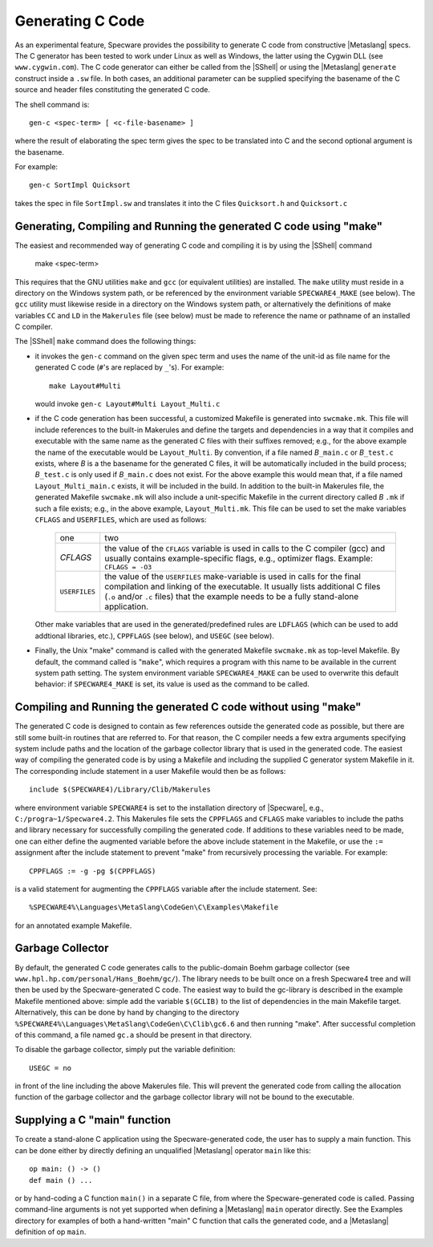 


Generating C Code
#################

As an experimental feature, Specware provides the possibility to
generate C code from constructive |Metaslang| specs. The C generator
has been tested to work under Linux as well as Windows, the latter
using the Cygwin DLL (see ``www.cygwin.com``). The C code generator
can either be called from the |SShell| or using the |Metaslang|
``generate`` construct inside a ``.sw`` file. In both cases, an
additional parameter can be supplied specifying the basename of the C
source and header files constituting the generated C code.

.. index::
   pair: shell-command; gen-c

The shell command is::

   gen-c <spec-term> [ <c-file-basename> ]
   
where the result of elaborating the spec term gives the spec to be
translated into C and the second optional argument is the basename.

For example::

   gen-c SortImpl Quicksort
   
takes the spec in file ``SortImpl.sw`` and translates it into the C
files ``Quicksort.h`` and ``Quicksort.c``

.. COMMENT: <para>Inside a .sw file:
            .. code-block:: specware
               generate c <spec-term> in "<c-file-basename>"
            Example contents of a .sw file generating c code:
            .. code-block:: specware
               generate c QuickSort in "QuickSort.c"
            This would have the same result as the above command line variant. The
            suffix ``.c`` can be omitted or not.</para>

Generating, Compiling and Running the generated C code using "make"
===================================================================

.. index::
   pair: shell-command; make

The easiest and recommended way of generating C code and compiling it
is by using the |SShell| command

   make <spec-term>
   
This requires that the GNU utilities ``make`` and ``gcc`` (or
equivalent utilities) are installed. The ``make`` utility must reside
in a directory on the Windows system path, or be referenced by the
environment variable ``SPECWARE4_MAKE`` (see below). The ``gcc``
utility must likewise reside in a directory on the Windows system
path, or alternatively the definitions of make variables ``CC`` and
``LD`` in the ``Makerules`` file (see below) must be made to reference
the name or pathname of an installed C compiler.

The |SShell| ``make`` command does the following things:

- it invokes the ``gen-c`` command on the given spec term and uses the
  name of the unit-id as file name for the generated C code (``#``'s are
  replaced by ``_``'s). For example::

     make Layout#Multi

  would invoke ``gen-c Layout#Multi Layout_Multi.c``

- if the C code generation has been successful, a customized Makefile is
  generated into ``swcmake.mk``. This file will include references to
  the built-in Makerules and define the targets and dependencies in a
  way that it compiles and executable with the same name as the
  generated C files with their suffixes removed; e.g., for the above
  example the name of the executable would be ``Layout_Multi``.
  By convention, if a file named *B*\ ``_main.c`` or *B*\ ``_test.c``
  exists, where *B* is a the basename for the generated C files, it will
  be automatically included in the build process; *B*\ ``_test.c`` is only
  used if *B*\ ``_main.c`` does not exist. For the above example this
  would mean that, if a file named ``Layout_Multi_main.c`` exists, it
  will be included in the build.
  In addition to the built-in Makerules file, the generated Makefile
  ``swcmake.mk`` will also include a unit-specific Makefile in the
  current directory called *B* ``.mk`` if such a file exists; e.g., in
  the above example, ``Layout_Multi.mk``. This file can be used to set
  the make variables ``CFLAGS`` and ``USERFILES``, which are used as
  follows:

    +--------------------+--------------------------+
    |one                 |two                       |
    +--------------------+--------------------------+
    |`CFLAGS`            |the value of the          |
    |                    |``CFLAGS`` variable is    |
    |                    |used in calls to the C    |
    |                    |compiler (gcc) and usually|
    |                    |contains example-specific |
    |                    |flags, e.g., optimizer    |
    |                    |flags. Example: ``CFLAGS =|
    |                    |-O3``                     |
    |                    |                          |
    |                    |                          |
    |                    |                          |
    |                    |                          |
    |                    |                          |
    +--------------------+--------------------------+
    |``USERFILES``       |the value of the          |
    |                    |``USERFILES``             |
    |                    |make-variable is used in  |
    |                    |calls for the final       |
    |                    |compilation and linking of|
    |                    |the executable. It usually|
    |                    |lists additional C files  |
    |                    |(``.o`` and/or ``.c``     |
    |                    |files) that the example   |
    |                    |needs to be a fully       |
    |                    |stand-alone application.  |
    |                    |                          |
    +--------------------+--------------------------+


  Other make variables that are used in the generated/predefined rules
  are ``LDFLAGS`` (which can be used to add addtional libraries, etc.),
  ``CPPFLAGS`` (see below), and ``USEGC`` (see below).

- Finally, the Unix "make" command is called with the generated Makefile
  ``swcmake.mk`` as top-level Makefile. By default, the command called
  is "``make``", which requires a program with this name to be available
  in the current system path setting. The system environment variable
  ``SPECWARE4_MAKE`` can be used to overwrite this default behavior: if
  ``SPECWARE4_MAKE`` is set, its value is used as the command to be
  called.

Compiling and Running the generated C code without using "make"
===============================================================

The generated C code is designed to contain as few references outside
the generated code as possible, but there are still some built-in
routines that are referred to. For that reason, the C compiler needs a
few extra arguments specifying system include paths and the location
of the garbage collector library that is used in the generated code.
The easiest way of compiling the generated code is by using a Makefile
and including the supplied C generator system Makefile in it. The
corresponding include statement in a user Makefile would then be as
follows::

   include $(SPECWARE4)/Library/Clib/Makerules
   
where environment variable ``SPECWARE4`` is set to the installation
directory of |Specware|, e.g., ``C:/progra~1/Specware4.2``. This
Makerules file sets the ``CPPFLAGS`` and ``CFLAGS`` make variables to
include the paths and library necessary for successfully compiling the
generated code. If additions to these variables need to be made, one
can either define the augmented variable before the above include
statement in the Makefile, or use the ``:=`` assignment after the
include statement to prevent "make" from recursively processing the
variable. For example::

   CPPFLAGS := -g -pg $(CPPFLAGS)
   
is a valid statement for augmenting the ``CPPFLAGS`` variable after
the include statement. See::

   %SPECWARE4%\Languages\MetaSlang\CodeGen\C\Examples\Makefile
   
for an annotated example Makefile.

Garbage Collector
=================

By default, the generated C code generates calls to the public-domain
Boehm garbage collector (see
``www.hpl.hp.com/personal/Hans_Boehm/gc/``). The library needs to be
built once on a fresh Specware4 tree and will then be used by the
Specware-generated C code. The easiest way to build the gc-library is
described in the example Makefile mentioned above: simple add the
variable ``$(GCLIB)`` to the list of dependencies in the main
Makefile target. Alternatively, this can be done by hand by changing
to the directory
``%SPECWARE4%\Languages\MetaSlang\CodeGen\C\Clib\gc6.6`` and then
running "make". After successful completion of this command, a file
named ``gc.a`` should be present in that directory.

To disable the garbage collector, simply put the variable definition::

   USEGC = no
   
in front of the line including the above Makerules file. This will
prevent the generated code from calling the allocation function of the
garbage collector and the garbage collector library will not be bound
to the executable.

Supplying a C "main" function
=============================

To create a stand-alone C application using the Specware-generated
code, the user has to supply a main function. This can be done either
by directly defining an unqualified |Metaslang| operator ``main`` like
this::

   op main: () -> ()
   def main () ...
   
or by hand-coding a C function ``main()`` in a separate C file, from
where the Specware-generated code is called. Passing command-line
arguments is not yet supported when defining a |Metaslang| ``main``
operator directly. See the Examples directory for examples of both a
hand-written "main" C function that calls the generated code, and a
|Metaslang| definition of op ``main``.

